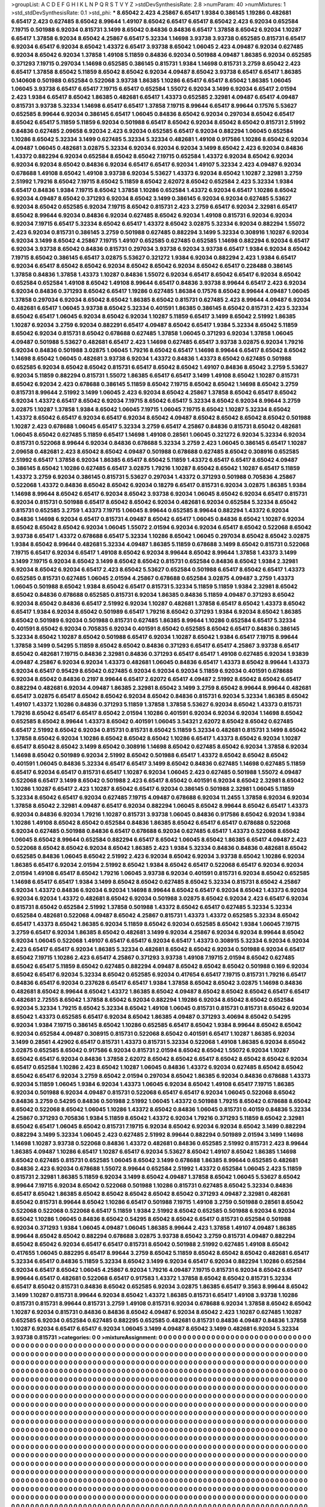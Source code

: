 >groupList:
A C D E F G H I K L
N P Q R S T V Y Z 
>stdDevSynthesisRate:
2.8 
>numParam:
40
>numMixtures:
1
>std_stdDevSynthesisRate:
0.1
>std_phi:
***
8.65042 2.423 4.25867 6.65417 1.9384 0.386145 1.19286 0.482681 6.65417 2.423
0.627485 8.65042 8.99644 1.49107 8.65042 6.65417 6.65417 8.65042 2.423 6.92034
0.652584 7.19715 0.501988 6.92034 0.815731 3.1499 8.65042 0.84836 0.84836 6.65417
1.37858 8.65042 6.92034 1.10287 6.65417 1.37858 6.92034 8.65042 4.25867 6.65417
5.32334 1.14698 3.93738 3.93738 0.652585 0.815731 6.65417 6.92034 6.65417 6.92034
8.65042 1.43372 6.65417 3.93738 8.65042 1.06045 2.423 4.09487 6.92034 0.627485
6.92034 8.65042 6.92034 1.37858 1.49108 5.11859 0.84836 6.92034 0.501988 4.09487
1.86385 6.92034 0.652585 0.371293 7.19715 0.297034 1.14698 0.652585 0.386145 0.815731
1.9384 1.14698 0.815731 3.2759 8.65042 2.423 6.65417 1.37858 8.65042 5.11859
8.65042 8.65042 6.92034 4.09487 8.65042 3.93738 6.65417 6.65417 1.86385 0.140608
0.501988 0.652584 0.522068 3.93738 1.86385 1.10286 6.65417 6.65417 8.65042 1.86385
1.06045 1.06045 3.93738 6.65417 6.65417 7.19715 6.65417 0.652584 1.55072 6.92034
3.1499 6.92034 6.65417 2.01594 2.423 1.9384 6.65417 8.65042 1.86385 0.482681
6.65417 1.43373 0.652585 2.32981 4.09487 6.65417 4.09487 0.815731 3.93738 5.32334
1.14698 6.65417 6.65417 1.37858 7.19715 8.99644 6.65417 8.99644 0.17576 5.53627
0.652585 8.99644 6.92034 0.386145 6.65417 1.06045 0.84836 8.65042 6.92034 0.297034
8.65042 6.65417 8.65042 6.65417 5.11859 5.11859 6.92034 0.501988 6.65417 8.65042
6.92034 8.65042 8.65042 0.815731 2.51992 0.84836 0.627485 2.09658 6.92034 2.423
6.92034 0.652585 6.65417 6.92034 0.882294 1.06045 0.652584 1.10286 8.65042 5.32334
3.1499 0.627485 5.32334 5.32334 0.482681 1.49108 0.917586 1.10286 8.65042 6.92034
4.09487 1.06045 0.482681 3.02875 5.32334 6.92034 6.92034 6.92034 3.1499 8.65042
2.423 6.92034 0.84836 1.43372 0.882294 6.92034 0.652584 8.65042 8.65042 7.19715
0.652584 1.43372 6.92034 8.65042 6.92034 6.92034 6.92034 8.65042 0.84836 6.92034
6.65417 6.65417 6.92034 1.49107 5.32334 2.423 4.09487 6.92034 0.678688 1.49108
8.65042 1.49108 3.93738 6.92034 5.53627 1.43373 6.92034 8.65042 1.10287 2.32981
3.2759 2.51992 1.79216 8.65042 7.19715 8.65042 5.11859 8.65042 2.62072 8.65042
0.652584 2.423 5.32334 1.9384 6.65417 0.84836 1.9384 7.19715 8.65042 1.37858
1.10286 0.652584 1.43372 6.92034 6.65417 1.10286 8.65042 6.92034 4.09487 8.65042
0.371293 6.92034 8.65042 3.1499 0.386145 6.92034 6.92034 0.627485 5.53627 6.92034
8.65042 0.652585 6.92034 7.19715 8.65042 0.815731 2.423 3.2759 6.65417 6.92034
2.32981 6.65417 8.65042 8.99644 6.92034 0.84836 6.92034 0.627485 8.65042 6.92034
1.49108 0.815731 6.92034 6.92034 6.92034 7.19715 6.65417 5.32334 8.65042 6.65417
1.43372 8.65042 3.02875 5.32334 6.92034 0.882294 1.55072 2.423 6.92034 0.815731
0.386145 3.2759 0.501988 0.627485 0.882294 3.1499 5.32334 0.308916 1.10287 6.92034
6.92034 3.1499 8.65042 4.25867 7.19715 1.49107 0.652585 0.627485 0.652585 1.14698
0.882294 6.92034 6.65417 6.92034 3.93738 8.65042 0.84836 0.815731 0.297034 3.93738
6.92034 3.93738 6.65417 1.9384 6.92034 8.65042 7.19715 8.65042 0.386145 6.65417
3.02875 5.53627 0.321272 1.9384 6.92034 0.882294 2.423 1.9384 6.65417 6.92034
6.65417 8.65042 8.65042 6.92034 8.65042 8.65042 6.92034 8.65042 6.65417 0.228488
0.386145 1.37858 0.84836 1.37858 1.43373 1.10287 0.84836 1.55072 6.92034 6.65417
8.65042 6.65417 6.92034 8.65042 0.652584 0.652584 1.49108 8.65042 1.49108 8.99644
6.65417 0.84836 3.93738 8.99644 6.65417 2.423 6.92034 6.92034 0.84836 0.371293
8.65042 6.65417 1.19286 0.627485 1.86384 0.17576 8.65042 8.99644 4.09487 1.06045
1.37858 0.297034 6.92034 8.65042 8.65042 1.86385 8.65042 0.815731 0.627485 2.423
8.99644 4.09487 6.92034 0.482681 6.65417 1.06045 3.93738 8.65042 5.32334 0.401591
1.86385 0.386145 8.65042 0.815731 2.423 5.32334 8.65042 6.65417 1.06045 6.92034
8.65042 6.92034 1.10287 5.11859 6.65417 3.1499 8.65042 2.51992 1.86385 1.10287
6.92034 3.2759 6.92034 0.882291 6.65417 4.09487 8.65042 6.65417 1.9384 5.32334
8.65042 5.11859 8.65042 6.92034 0.815731 8.65042 0.678688 0.627485 1.37858 1.06045
0.371293 6.92034 1.37858 1.06045 4.09487 0.501988 5.53627 0.482681 6.65417 2.423
1.14698 0.627485 6.65417 3.93738 3.02875 6.92034 1.79216 6.92034 0.84836 0.501988
3.02875 1.06045 1.79216 8.65042 6.65417 1.14698 8.99644 6.65417 8.65042 8.65042
1.14698 8.65042 1.06045 0.482681 3.93738 6.92034 1.43372 0.84836 1.43373 8.65042
0.627485 0.501988 0.652585 6.92034 8.65042 8.65042 0.815731 6.65417 8.65042 8.65042
1.49107 0.84836 8.65042 3.2759 5.53627 6.92034 5.11859 0.882294 0.815731 1.55072
1.86385 6.65417 6.65417 3.1499 1.49108 8.65042 1.10287 0.815731 8.65042 6.92034
2.423 0.678688 0.386145 5.11859 8.65042 7.19715 8.65042 8.65042 1.14698 8.65042
3.2759 0.815731 8.99644 2.51992 3.1499 1.06045 2.423 6.92034 8.65042 4.25867
1.37858 8.65042 6.65417 8.65042 6.92034 1.43372 6.65417 8.65042 6.92034 7.19715
8.65042 6.65417 5.32334 8.65042 6.92034 8.99644 3.2759 3.02875 1.10287 1.37858
1.9384 8.65042 1.06045 7.19715 1.06045 7.19715 8.65042 1.10287 5.32334 8.65042
1.43372 8.65042 6.65417 6.92034 6.65417 6.92034 8.65042 4.09487 8.65042 8.65042
8.65042 8.65042 0.501988 1.10287 2.423 0.678688 1.06045 6.65417 5.32334 3.2759
6.65417 4.25867 0.84836 0.815731 8.65042 0.482681 1.06045 8.65042 0.627485 5.11859
6.65417 1.14698 1.49108 0.28561 1.06045 0.321272 6.92034 5.32334 6.92034 0.815731
0.522068 8.99644 6.92034 0.84836 0.678688 5.32334 3.2759 2.423 1.06045 0.386145
6.65417 1.10287 2.09658 0.482681 2.423 8.65042 8.65042 4.09487 0.501988 0.678688
0.627485 8.65042 0.308916 0.652585 2.51992 6.65417 1.37858 6.92034 1.86385 6.65417
8.65042 5.11859 1.43372 6.65417 6.65417 8.65042 4.09487 0.386145 8.65042 1.10286
0.627485 6.65417 3.02875 1.79216 1.10287 8.65042 8.65042 1.10287 6.65417 5.11859
1.43372 3.2759 6.92034 0.386145 0.815731 5.53627 0.297034 1.43372 0.371293 0.501988
0.705836 4.25867 0.522068 1.43372 0.84836 8.65042 8.65042 6.92034 0.18279 6.65417
0.815731 6.92034 3.02875 1.86385 1.9384 1.14698 8.99644 8.65042 6.65417 6.92034
8.65042 3.93738 6.92034 1.06045 8.65042 6.92034 6.65417 0.815731 6.92034 0.815731
0.501988 6.65417 8.65042 8.65042 6.92034 0.482681 6.92034 0.652584 5.32334 8.65042
0.815731 0.652585 3.2759 1.43373 7.19715 1.06045 8.99644 0.652585 8.99644 0.882294
1.43372 6.92034 0.84836 1.14698 6.92034 6.65417 0.815731 4.09487 8.65042 6.65417
1.06045 0.84836 8.65042 1.10287 6.92034 8.65042 8.65042 8.65042 6.92034 1.06045
1.55072 2.01594 6.92034 6.92034 6.65417 8.65042 0.522068 8.65042 3.93738 6.65417
1.43372 0.678688 6.65417 5.32334 1.10286 8.65042 1.06045 0.297034 8.65042 8.65042
3.02875 1.9384 8.65042 8.99644 0.482681 5.32334 4.09487 1.86385 5.11859 0.678688
3.1499 8.65042 0.815731 0.522068 7.19715 6.65417 6.92034 6.65417 1.49108 8.65042
6.92034 8.99644 8.65042 8.99644 1.37858 1.43373 3.1499 3.1499 7.19715 6.92034
8.65042 3.1499 8.65042 8.65042 0.815731 0.652584 0.84836 8.65042 1.9384 2.32981
6.92034 8.65042 6.92034 6.65417 2.423 8.65042 5.53627 0.652584 0.501988 6.65417
8.65042 6.65417 1.43373 0.652585 0.815731 0.627485 1.06045 2.01594 4.25867 0.678688
0.652584 3.02875 4.09487 3.2759 1.43373 1.06045 0.501988 8.65042 1.9384 8.65042
6.65417 0.815731 5.32334 5.11859 5.11859 1.9384 2.32981 8.65042 8.65042 0.84836
0.678688 0.652585 0.815731 6.92034 1.86385 0.84836 5.11859 4.09487 0.371293 8.65042
6.92034 8.65042 0.84836 6.65417 2.51992 6.92034 1.10287 0.482681 1.37858 6.65417
8.65042 1.43373 8.65042 6.65417 1.9384 6.92034 8.65042 0.501989 6.65417 1.79216
8.65042 0.371293 1.9384 6.92034 8.65042 1.86385 8.65042 0.501989 6.92034 0.501988
0.815731 0.627485 1.86385 8.99644 1.10286 0.652584 6.65417 5.32334 0.401591 8.65042
6.92034 0.705835 6.92034 0.401591 8.65042 0.652585 8.65042 6.65417 0.84836 0.386145
5.32334 8.65042 1.10287 8.65042 0.501988 6.65417 6.92034 1.10287 8.65042 1.9384
6.65417 7.19715 8.99644 1.37858 3.1499 0.54295 5.11859 8.65042 8.65042 0.84836
0.371293 6.65417 6.65417 4.25867 3.93738 6.65417 8.65042 0.482681 7.19715 0.84836
2.32981 0.84836 0.371293 6.65417 6.65417 1.49108 0.627485 6.92034 1.93839 4.09487
4.25867 6.92034 6.92034 1.43373 0.482681 1.06045 0.84836 6.65417 1.43373 8.65042
8.99644 1.43373 6.92034 6.65417 0.95429 8.65042 0.627485 6.92034 6.92034 6.92034
5.11859 6.92034 0.401591 0.678688 6.92034 8.65042 0.84836 0.2197 8.99644 6.65417
2.62072 6.65417 4.09487 2.51992 8.65042 8.65042 6.65417 0.882294 0.482681 6.92034
4.09487 1.86385 2.32981 8.65042 3.1499 3.2759 8.65042 8.99644 8.99644 0.482681
6.65417 3.02875 6.65417 8.65042 8.65042 6.92034 8.65042 0.84836 0.815731 6.92034
5.32334 1.86385 8.65042 1.49107 1.43372 1.10286 0.84836 0.371293 5.11859 1.37858
1.37858 5.53627 6.92034 8.65042 1.43373 0.815731 1.79216 8.65042 6.65417 6.65417
8.65042 2.01594 1.10286 0.401591 6.92034 6.92034 6.92034 1.14698 8.65042 0.652585
8.65042 8.99644 1.43373 8.65042 0.401591 1.06045 3.54321 2.62072 8.65042 8.65042
0.627485 6.65417 2.51992 8.65042 6.92034 0.815731 0.815731 8.65042 5.11859 5.32334
0.482681 0.815731 3.1499 8.65042 1.37858 8.65042 6.92034 1.10286 8.65042 8.65042
8.65042 1.10286 6.65417 1.43373 8.65042 6.92034 1.10287 6.65417 8.65042 8.65042
3.1499 8.65042 0.308916 1.14698 8.65042 0.627485 8.65042 6.92034 1.37858 6.92034
1.14698 8.65042 0.501989 6.92034 2.51992 8.65042 0.501988 6.65417 1.43372 8.65042
8.65042 8.65042 0.401591 1.06045 0.84836 5.32334 6.65417 6.65417 3.1499 8.65042
0.84836 0.627485 1.14698 0.627485 5.11859 6.65417 6.92034 6.65417 0.815731 6.65417
1.10287 6.92034 1.06045 2.423 0.627485 0.501988 1.55072 4.09487 0.522068 6.65417
3.1499 8.65042 0.501988 2.423 6.65417 8.65042 0.401591 6.92034 8.65042 2.32981
8.65042 1.10286 1.10287 6.65417 2.423 1.10287 8.65042 6.65417 6.92034 0.386145
0.501988 2.32981 1.06045 5.11859 5.32334 8.65042 6.65417 6.92034 0.627485 7.19715
4.09487 0.678688 6.92034 11.2455 1.37858 6.92034 6.92034 1.37858 8.65042 2.32981
4.09487 6.65417 6.92034 0.882294 1.06045 8.65042 8.99644 8.65042 6.65417 1.43373
6.92034 0.84836 6.92034 1.79216 1.10287 0.815731 3.93738 1.06045 0.84836 0.917586
8.65042 6.92034 1.9384 1.10286 1.49108 8.65042 8.65042 0.652584 0.84836 1.86385
8.65042 6.65417 6.65417 0.678688 0.522068 6.92034 0.627485 0.501988 0.84836 6.65417
0.678688 6.92034 0.627485 6.65417 1.43373 0.522068 8.65042 1.06045 8.65042 8.99644
0.652584 0.882294 6.65417 8.65042 1.06045 8.65042 1.86385 6.65417 4.09487 2.423
0.522068 8.65042 8.65042 6.92034 8.65042 1.86385 2.423 1.9384 5.32334 0.84836
0.84836 0.482681 8.65042 0.652585 0.84836 1.06045 8.65042 2.51992 2.423 6.92034
8.65042 6.92034 3.93738 8.65042 1.10286 6.92034 1.86385 6.65417 6.92034 2.01594
2.51992 8.65042 1.9384 8.65042 6.65417 0.522068 6.65417 6.92034 6.92034 2.01594
1.49108 6.65417 8.65042 1.79216 1.06045 3.93738 6.92034 0.401591 0.815731 6.92034
8.65042 0.652585 1.14698 6.65417 6.65417 1.9384 3.1499 8.65042 8.65042 0.627485
8.65042 5.32334 0.815731 8.65042 4.25867 6.92034 1.43372 0.84836 6.92034 6.92034
1.14698 8.99644 8.65042 6.65417 6.92034 8.65042 1.43373 6.92034 6.92034 6.92034
1.43372 0.482681 8.65042 6.92034 0.501988 3.02875 8.65042 6.92034 2.423 6.65417
6.92034 0.815731 8.65042 0.652584 2.51992 1.37858 0.501988 1.43372 8.65042 6.65417
0.627485 5.32334 5.32334 0.652584 0.482681 0.522068 4.09487 8.65042 4.25867 0.815731
1.43373 1.43372 0.652585 5.32334 8.65042 6.65417 1.43373 8.65042 1.86385 6.92034
5.11859 8.65042 6.92034 0.652585 8.65042 1.9384 1.06045 7.19715 3.2759 6.65417
6.92034 1.86385 8.65042 0.482681 3.1499 6.92034 4.25867 6.92034 6.92034 8.99644
8.65042 6.92034 1.06045 0.522068 1.49107 6.65417 6.65417 6.92034 6.65417 1.43373
0.308915 5.32334 6.92034 6.92034 2.423 6.65417 6.65417 6.92034 1.86385 5.32334
0.482681 8.65042 8.65042 6.92034 0.501988 6.92034 6.65417 8.65042 7.19715 1.10286
2.423 6.65417 4.25867 0.371293 3.93738 1.49108 7.19715 2.01594 8.65042 0.627485
8.65042 6.65417 5.11859 8.65042 0.627485 0.882294 4.09487 8.65042 8.65042 8.65042
0.501988 0.169 6.92034 8.65042 6.65417 6.92034 5.32334 8.65042 0.652585 6.92034
0.417654 6.65417 7.19715 0.815731 1.79216 6.65417 0.84836 6.65417 6.92034 0.237628
6.65417 6.65417 1.9384 1.37858 8.65042 8.65042 3.02875 1.14698 0.84836 0.482681
8.65042 8.99644 8.65042 1.43372 1.86385 8.65042 4.09487 8.65042 8.65042 8.65042
6.65417 6.65417 0.482681 2.72555 8.65042 1.37858 8.65042 6.92034 0.882294 1.19286
6.92034 8.65042 8.65042 0.652584 6.92034 5.32334 1.79215 8.65042 5.32334 8.65042
1.49108 1.06045 0.815731 0.815731 0.815731 8.65042 6.92034 8.65042 1.43373 0.652585
6.65417 6.92034 8.65042 1.86385 4.09487 0.371293 3.40694 8.65042 0.54295 6.92034
1.9384 7.19715 0.386145 8.65042 1.10286 0.652585 6.65417 8.65042 1.9384 8.99644
8.65042 8.65042 6.92034 0.652584 4.09487 0.308915 0.815731 0.522068 8.65042 0.401591
6.65417 1.10287 1.86385 6.92034 3.1499 0.28561 4.42902 6.65417 0.815731 1.43373
0.815731 5.32334 0.522068 1.49108 1.86385 6.92034 8.65042 3.02875 0.652585 8.65042
0.917586 6.92034 0.815731 2.01594 8.65042 8.65042 1.55072 6.92034 1.10287 8.65042
6.65417 6.92034 0.84836 1.37858 2.62072 8.65042 8.65042 6.65417 8.65042 8.65042
8.65042 6.92034 6.65417 0.652584 1.10286 2.423 8.65042 1.10287 1.06045 0.84836
1.43372 6.92034 0.627485 8.65042 8.65042 8.65042 6.65417 6.92034 3.2759 8.65042
2.01594 0.297034 8.65042 1.86385 6.92034 0.84836 0.678688 1.43373 6.92034 5.11859
1.06045 1.9384 6.92034 1.43373 1.06045 6.92034 8.65042 1.49108 6.65417 7.19715
1.86385 6.92034 0.501988 6.92034 4.09487 0.815731 0.522068 6.65417 6.65417 6.92034
1.06045 0.522068 8.65042 0.84836 3.2759 0.54295 0.84836 0.501988 2.51992 1.06045
1.43372 0.501988 1.79215 8.65042 0.678688 8.65042 8.65042 0.522068 8.65042 1.06045
1.10286 1.43372 8.65042 0.84836 1.06045 0.815731 0.40159 0.84836 5.32334 4.25867
0.371293 0.705836 1.9384 5.11859 8.65042 1.43372 6.92034 1.79216 0.371293 5.11859
8.65042 2.32981 8.65042 6.65417 1.06045 8.65042 0.815731 7.19715 6.92034 8.65042
6.92034 6.92034 8.65042 3.1499 0.882294 0.882294 3.1499 5.32334 1.06045 2.423
0.627485 2.51992 8.99644 0.882294 0.501989 2.01594 3.1499 1.14698 1.14698 1.10287
3.93738 0.522068 0.84836 1.43372 0.482681 0.84836 0.652585 2.51992 0.815731 2.423
8.99644 1.86385 4.09487 1.10286 6.65417 1.10287 6.65417 6.92034 5.53627 8.65042
1.49107 8.65042 1.86385 1.14698 8.65042 0.627485 0.815731 0.652585 1.06045 8.65042
3.1499 0.678688 1.86385 8.99644 0.652585 0.482681 0.84836 2.423 6.92034 0.678688
1.55072 8.99644 0.652584 2.51992 1.43372 0.652584 1.06045 2.423 5.11859 0.815731
2.32981 1.86385 5.11859 6.92034 3.1499 8.65042 4.09487 1.37858 8.65042 1.06045
5.53627 8.65042 8.99644 7.19715 6.92034 8.65042 0.522068 0.501988 1.10286 0.815731
0.627485 8.65042 5.32334 0.84836 6.65417 8.65042 1.86385 8.65042 8.65042 8.65042
8.65042 8.65042 0.371293 4.09487 2.32981 0.482681 8.65042 0.815731 8.99644 8.65042
1.10286 6.65417 0.501988 7.19715 1.49108 3.2759 0.501988 0.28561 8.65042 0.522068
0.522068 0.522068 6.65417 5.11859 1.9384 2.51992 8.65042 0.652585 0.501988 6.92034
6.92034 8.65042 1.10286 1.06045 0.84836 8.65042 0.54295 8.65042 8.65042 6.65417
0.815731 0.652584 0.501988 6.92034 0.371293 1.9384 1.06045 4.09487 1.06045 1.86385
8.99644 2.423 1.37858 1.49107 4.09487 1.86385 8.99644 8.65042 8.65042 0.882294
0.678688 3.02875 3.93738 8.65042 3.2759 0.815731 4.09487 0.882294 8.65042 8.65042
6.92034 6.65417 6.65417 0.815731 8.65042 0.501988 2.51992 0.627485 1.49108 8.65042
0.417655 1.06045 0.882295 6.65417 8.99644 3.2759 8.65042 5.11859 8.65042 8.65042
8.65042 0.482681 6.65417 5.32334 6.65417 0.84836 5.11859 5.32334 8.65042 3.1499
6.92034 6.65417 6.92034 0.882294 1.10286 0.652584 6.92034 6.65417 8.65042 1.06045
4.25867 6.92034 1.79216 4.09487 7.19715 0.815731 6.92034 8.65042 6.65417 8.99644
6.65417 0.482681 0.522068 6.65417 0.917583 1.43372 1.37858 8.65042 8.65042 0.815731
5.32334 6.65417 8.65042 0.815731 0.84836 8.65042 0.652585 6.92034 3.02875 1.86385
6.65417 9.3563 8.99644 8.65042 3.1499 1.10287 0.815731 8.99644 6.92034 8.65042
1.43372 1.86385 0.815731 6.65417 1.49108 3.93738 1.10286 0.815731 0.815731 8.99644
0.815731 3.2759 1.49108 0.815731 6.92034 0.678688 6.92034 1.37858 8.65042 8.65042
1.10287 6.92034 0.815731 0.84836 0.84836 8.65042 4.09487 6.92034 8.65042 2.423
1.10287 0.627485 1.10287 0.652585 6.92034 0.652584 0.627485 0.882295 0.652585 0.482681
0.815731 0.84836 4.09487 0.84836 1.37858 1.10287 6.92034 6.65417 6.65417 6.92034
1.06045 3.1499 4.09487 8.65042 3.1499 0.482681 6.92034 5.32334 3.93738 0.815731
>categories:
0 0
>mixtureAssignment:
0 0 0 0 0 0 0 0 0 0 0 0 0 0 0 0 0 0 0 0 0 0 0 0 0 0 0 0 0 0 0 0 0 0 0 0 0 0 0 0 0 0 0 0 0 0 0 0 0 0
0 0 0 0 0 0 0 0 0 0 0 0 0 0 0 0 0 0 0 0 0 0 0 0 0 0 0 0 0 0 0 0 0 0 0 0 0 0 0 0 0 0 0 0 0 0 0 0 0 0
0 0 0 0 0 0 0 0 0 0 0 0 0 0 0 0 0 0 0 0 0 0 0 0 0 0 0 0 0 0 0 0 0 0 0 0 0 0 0 0 0 0 0 0 0 0 0 0 0 0
0 0 0 0 0 0 0 0 0 0 0 0 0 0 0 0 0 0 0 0 0 0 0 0 0 0 0 0 0 0 0 0 0 0 0 0 0 0 0 0 0 0 0 0 0 0 0 0 0 0
0 0 0 0 0 0 0 0 0 0 0 0 0 0 0 0 0 0 0 0 0 0 0 0 0 0 0 0 0 0 0 0 0 0 0 0 0 0 0 0 0 0 0 0 0 0 0 0 0 0
0 0 0 0 0 0 0 0 0 0 0 0 0 0 0 0 0 0 0 0 0 0 0 0 0 0 0 0 0 0 0 0 0 0 0 0 0 0 0 0 0 0 0 0 0 0 0 0 0 0
0 0 0 0 0 0 0 0 0 0 0 0 0 0 0 0 0 0 0 0 0 0 0 0 0 0 0 0 0 0 0 0 0 0 0 0 0 0 0 0 0 0 0 0 0 0 0 0 0 0
0 0 0 0 0 0 0 0 0 0 0 0 0 0 0 0 0 0 0 0 0 0 0 0 0 0 0 0 0 0 0 0 0 0 0 0 0 0 0 0 0 0 0 0 0 0 0 0 0 0
0 0 0 0 0 0 0 0 0 0 0 0 0 0 0 0 0 0 0 0 0 0 0 0 0 0 0 0 0 0 0 0 0 0 0 0 0 0 0 0 0 0 0 0 0 0 0 0 0 0
0 0 0 0 0 0 0 0 0 0 0 0 0 0 0 0 0 0 0 0 0 0 0 0 0 0 0 0 0 0 0 0 0 0 0 0 0 0 0 0 0 0 0 0 0 0 0 0 0 0
0 0 0 0 0 0 0 0 0 0 0 0 0 0 0 0 0 0 0 0 0 0 0 0 0 0 0 0 0 0 0 0 0 0 0 0 0 0 0 0 0 0 0 0 0 0 0 0 0 0
0 0 0 0 0 0 0 0 0 0 0 0 0 0 0 0 0 0 0 0 0 0 0 0 0 0 0 0 0 0 0 0 0 0 0 0 0 0 0 0 0 0 0 0 0 0 0 0 0 0
0 0 0 0 0 0 0 0 0 0 0 0 0 0 0 0 0 0 0 0 0 0 0 0 0 0 0 0 0 0 0 0 0 0 0 0 0 0 0 0 0 0 0 0 0 0 0 0 0 0
0 0 0 0 0 0 0 0 0 0 0 0 0 0 0 0 0 0 0 0 0 0 0 0 0 0 0 0 0 0 0 0 0 0 0 0 0 0 0 0 0 0 0 0 0 0 0 0 0 0
0 0 0 0 0 0 0 0 0 0 0 0 0 0 0 0 0 0 0 0 0 0 0 0 0 0 0 0 0 0 0 0 0 0 0 0 0 0 0 0 0 0 0 0 0 0 0 0 0 0
0 0 0 0 0 0 0 0 0 0 0 0 0 0 0 0 0 0 0 0 0 0 0 0 0 0 0 0 0 0 0 0 0 0 0 0 0 0 0 0 0 0 0 0 0 0 0 0 0 0
0 0 0 0 0 0 0 0 0 0 0 0 0 0 0 0 0 0 0 0 0 0 0 0 0 0 0 0 0 0 0 0 0 0 0 0 0 0 0 0 0 0 0 0 0 0 0 0 0 0
0 0 0 0 0 0 0 0 0 0 0 0 0 0 0 0 0 0 0 0 0 0 0 0 0 0 0 0 0 0 0 0 0 0 0 0 0 0 0 0 0 0 0 0 0 0 0 0 0 0
0 0 0 0 0 0 0 0 0 0 0 0 0 0 0 0 0 0 0 0 0 0 0 0 0 0 0 0 0 0 0 0 0 0 0 0 0 0 0 0 0 0 0 0 0 0 0 0 0 0
0 0 0 0 0 0 0 0 0 0 0 0 0 0 0 0 0 0 0 0 0 0 0 0 0 0 0 0 0 0 0 0 0 0 0 0 0 0 0 0 0 0 0 0 0 0 0 0 0 0
0 0 0 0 0 0 0 0 0 0 0 0 0 0 0 0 0 0 0 0 0 0 0 0 0 0 0 0 0 0 0 0 0 0 0 0 0 0 0 0 0 0 0 0 0 0 0 0 0 0
0 0 0 0 0 0 0 0 0 0 0 0 0 0 0 0 0 0 0 0 0 0 0 0 0 0 0 0 0 0 0 0 0 0 0 0 0 0 0 0 0 0 0 0 0 0 0 0 0 0
0 0 0 0 0 0 0 0 0 0 0 0 0 0 0 0 0 0 0 0 0 0 0 0 0 0 0 0 0 0 0 0 0 0 0 0 0 0 0 0 0 0 0 0 0 0 0 0 0 0
0 0 0 0 0 0 0 0 0 0 0 0 0 0 0 0 0 0 0 0 0 0 0 0 0 0 0 0 0 0 0 0 0 0 0 0 0 0 0 0 0 0 0 0 0 0 0 0 0 0
0 0 0 0 0 0 0 0 0 0 0 0 0 0 0 0 0 0 0 0 0 0 0 0 0 0 0 0 0 0 0 0 0 0 0 0 0 0 0 0 0 0 0 0 0 0 0 0 0 0
0 0 0 0 0 0 0 0 0 0 0 0 0 0 0 0 0 0 0 0 0 0 0 0 0 0 0 0 0 0 0 0 0 0 0 0 0 0 0 0 0 0 0 0 0 0 0 0 0 0
0 0 0 0 0 0 0 0 0 0 0 0 0 0 0 0 0 0 0 0 0 0 0 0 0 0 0 0 0 0 0 0 0 0 0 0 0 0 0 0 0 0 0 0 0 0 0 0 0 0
0 0 0 0 0 0 0 0 0 0 0 0 0 0 0 0 0 0 0 0 0 0 0 0 0 0 0 0 0 0 0 0 0 0 0 0 0 0 0 0 0 0 0 0 0 0 0 0 0 0
0 0 0 0 0 0 0 0 0 0 0 0 0 0 0 0 0 0 0 0 0 0 0 0 0 0 0 0 0 0 0 0 0 0 0 0 0 0 0 0 0 0 0 0 0 0 0 0 0 0
0 0 0 0 0 0 0 0 0 0 0 0 0 0 0 0 0 0 0 0 0 0 0 0 0 0 0 0 0 0 0 0 0 0 0 0 0 0 0 0 0 0 0 0 0 0 0 0 0 0
0 0 0 0 0 0 0 0 0 0 0 0 0 0 0 0 0 0 0 0 0 0 0 0 0 0 0 0 0 0 0 0 0 0 0 0 0 0 0 0 0 0 0 0 0 0 0 0 0 0
0 0 0 0 0 0 0 0 0 0 0 0 0 0 0 0 0 0 0 0 0 0 0 0 0 0 0 0 0 0 0 0 0 0 0 0 0 0 0 0 0 0 0 0 0 0 0 0 0 0
0 0 0 0 0 0 0 0 0 0 0 0 0 0 0 0 0 0 0 0 0 0 0 0 0 0 0 0 0 0 0 0 0 0 0 0 0 0 0 0 0 0 0 0 0 0 0 0 0 0
0 0 0 0 0 0 0 0 0 0 0 0 0 0 0 0 0 0 0 0 0 0 0 0 0 0 0 0 0 0 0 0 0 0 0 0 0 0 0 0 0 0 0 0 0 0 0 0 0 0
0 0 0 0 0 0 0 0 0 0 0 0 0 0 0 0 0 0 0 0 0 0 0 0 0 0 0 0 0 0 0 0 0 0 0 0 0 0 0 0 0 0 0 0 0 0 0 0 0 0
0 0 0 0 0 0 0 0 0 0 0 0 0 0 0 0 0 0 0 0 0 0 0 0 0 0 0 0 0 0 0 0 0 0 0 0 0 0 0 0 0 0 0 0 0 0 0 0 0 0
0 0 0 0 0 0 0 0 0 0 0 0 0 0 0 0 0 0 0 0 0 0 0 0 0 0 0 0 0 0 0 0 0 0 0 0 0 0 0 0 0 0 0 0 0 0 0 0 0 0
0 0 0 0 0 0 0 0 0 0 0 0 0 0 0 0 0 0 0 0 0 0 0 0 0 0 0 0 0 0 0 0 0 0 0 0 0 0 0 0 0 0 0 0 0 0 0 0 0 0
0 0 0 0 0 0 0 0 0 0 0 0 0 0 0 0 0 0 0 0 0 0 0 0 0 0 0 0 0 0 0 0 0 0 0 0 0 0 0 0 0 0 0 0 0 0 0 0 0 0
0 0 0 0 0 0 0 0 0 0 0 0 0 0 0 0 0 0 0 0 0 0 0 0 0 0 0 0 0 0 0 0 0 0 0 0 0 0 0 0 0 0 0 0 0 0 0 0 0 0
>numMutationCategories:
1
>numSelectionCategories:
1
>categoryProbabilities:
1 
>selectionIsInMixture:
***
0 
>mutationIsInMixture:
***
0 
>obsPhiSets:
0
>currentSynthesisRateLevel:
***
0.00191995 0.11077 0.00391414 0.0186085 0.0747426 0.314551 0.0531283 0.944043 0.0249584 0.118592
0.295115 0.00751204 0.00171313 0.355607 0.00162089 0.044306 0.00631255 0.0299138 0.0667521 0.00128409
0.336652 0.000510238 0.33344 0.000448233 0.192598 0.0128146 0.0629829 0.212906 0.333842 0.000166224
0.114877 0.0850278 0.00922377 0.161622 0.000862553 0.131327 0.00730529 0.00288061 0.034332 0.0002335
0.0191573 0.162732 0.0504495 0.0483423 0.912077 0.202338 0.00409305 0.000160259 0.126018 0.0189477
0.00979158 0.166299 0.00166806 0.28681 0.0048669 0.151673 0.0577017 0.0620915 0.0477013 0.510848
0.00331614 0.00818857 0.000626996 0.158867 0.19748 0.0740144 0.250304 0.00376685 0.39581 0.0957276
0.37768 0.00884662 0.266839 0.888198 0.000274744 0.743785 0.22253 0.391275 0.529465 0.259094
0.131606 0.376 0.487014 0.122044 0.0108174 0.0730844 0.0243846 0.11709 0.0115035 0.0267014
0.00361224 0.145853 0.00171934 0.0673991 0.00098227 0.0739963 0.00134697 0.0411051 0.0680813 0.796283
0.301138 0.575536 0.814137 0.172834 0.0975335 0.318835 0.00769974 0.00154666 0.0160961 0.128608
0.212832 0.134377 0.166433 0.000456691 0.0153286 0.00116283 0.0254175 1.25152 0.349354 0.00208449
0.024214 0.0032366 0.0421776 0.131592 0.230805 0.262544 0.00837238 0.120061 0.0755838 0.172934
0.0257274 0.142365 0.333036 0.0198719 0.0288628 0.017215 0.000313744 0.20898 0.000133839 0.119339
0.188822 0.00150209 0.000103899 0.173658 0.0601124 0.00117652 0.0855826 0.0596622 0.448708 0.0241687
0.204256 0.00192796 0.0517551 0.274712 0.0013799 0.308328 0.328264 0.00300719 0.000124494 0.558325
0.0370338 0.0437033 0.00479635 0.0113618 0.0833751 0.0450024 0.00158228 0.289662 0.00107243 0.000494877
2.02242e-06 0.0325882 0.000739673 0.197688 0.0791403 0.259067 0.459069 0.0656806 0.0382268 0.0588477
0.142148 0.493711 0.00345234 0.000356245 0.229263 0.169154 0.440174 0.0890145 0.0255702 0.000441729
0.0172685 0.509178 0.246093 0.18723 0.175616 0.0736914 0.166204 0.266705 0.00954418 0.000265986
2.26666e-05 0.313511 0.436942 0.180358 0.0967141 0.107696 0.0292987 0.0156334 0.112004 0.00385543
0.0933162 0.020316 0.209085 0.064503 0.280392 0.0243036 0.424625 0.0035026 0.097812 0.0394019
0.242913 0.279772 0.00105992 0.0946574 0.00989689 0.00299374 0.000433538 0.0574721 0.207284 0.052241
0.0014086 0.00153682 0.000268609 0.493143 0.0275136 0.0125696 0.11672 0.0266181 0.431945 0.0979484
0.0671163 0.0952967 0.0739647 0.0259475 0.0287102 0.134443 0.000897933 0.00191873 0.249672 0.0291565
0.123596 0.0862062 0.258704 0.04793 0.000462583 3.93148e-05 0.00739444 0.000695959 0.135595 0.00444005
0.364658 0.048293 0.0796946 0.0821377 0.000817467 0.221787 0.0670201 0.0507426 0.0786062 0.122566
0.0828294 0.151921 0.138857 0.00108112 0.0106226 0.152196 0.000541581 0.00261357 0.349095 0.0162341
0.391664 0.00121669 0.0141168 0.0615187 0.520957 0.0185405 0.025022 0.236086 0.0623408 0.012829
0.000420385 0.315263 0.0146627 0.00159035 0.0684294 0.325071 0.201959 0.139745 0.0537154 0.00667709
0.0320619 0.00056714 0.0494005 0.000246258 0.00072894 0.265075 0.000612169 0.213583 0.0263929 0.00478825
0.225593 0.27277 0.00593744 0.00691312 0.000477209 0.00046471 0.000804414 0.174037 0.00257729 0.00179416
0.0721818 0.0261177 0.804008 0.111643 0.00500841 0.494175 0.0730864 0.186647 0.0181523 0.124066
0.985615 0.0863116 0.425599 0.488729 0.708195 0.115866 0.0217826 0.73677 0.466614 0.00284737
0.0151911 0.263842 0.0178043 0.114855 0.13485 0.430817 0.269213 0.302321 0.275028 0.1718
0.172581 0.0300885 0.00969235 0.00378424 0.00111784 0.00781908 0.261748 0.201912 0.426117 0.0425997
0.00248024 0.289996 0.00287533 0.0594753 0.000229794 0.000753626 2.82025e-05 0.265809 0.994976 0.000132566
0.131387 0.2013 0.455868 0.0509327 0.0223918 0.138462 0.00125573 0.0717508 0.000169899 0.00595164
0.0393403 0.000893199 0.000569581 0.000265994 0.0426793 0.0245796 0.0129333 0.0043436 0.000767263 1.17228
0.681176 0.207296 0.211383 0.0523476 0.213013 0.113476 0.34955 0.0481215 0.007447 0.00522529
0.0187547 0.0571572 0.00207223 0.0084776 0.412086 0.341147 0.105809 0.00350147 0.0714128 0.0102191
0.00039835 0.14164 0.070243 0.00265323 0.00401809 0.0436091 0.00338129 0.0223257 0.40042 0.849555
0.0243516 0.00181508 0.136248 0.27807 0.199713 0.589375 0.0207921 0.0339309 0.0656434 0.297387
0.33609 0.292898 0.121695 0.000336944 4.5345e-05 0.268524 0.0812109 0.303247 0.247469 0.181276
0.00192894 0.00778353 0.0107665 0.381407 0.0687887 0.214718 0.01308 0.00351001 0.0349584 0.668135
0.173318 1.02076 0.00314507 0.329051 0.117168 0.0186092 0.00400933 0.000139488 0.230873 0.00389404
0.000298283 0.0111827 0.124927 0.156302 0.219476 0.0799624 0.0175611 0.101396 0.0426794 0.267988
0.0206204 0.0531255 0.00685608 0.327631 0.00294503 0.00371185 0.0079973 0.000544087 0.197504 0.0343453
0.0804475 0.00458871 0.0505827 0.00432252 0.215504 0.0303832 0.487173 0.106662 0.14155 0.269782
1.0812 0.0577482 0.198502 0.338426 0.0650934 0.520733 0.0106609 0.357812 0.0404728 0.192261
0.326857 0.294021 0.0114227 0.172889 0.217513 0.00253592 0.0621197 0.000119826 0.119076 0.762032
0.168895 0.0858542 0.426088 0.00478974 0.0034371 0.136155 0.00704194 3.55072e-05 0.00240522 0.468053
0.100115 0.00101245 0.194992 0.846716 0.0884248 0.0373098 0.398488 0.506713 0.125063 0.000291973
0.428043 0.208617 0.737341 0.000864484 0.00340439 0.0595131 0.32308 0.0161314 0.000992952 0.00338518
0.410607 0.365757 0.0325923 0.0204417 5.00231e-05 0.00587988 0.00600538 0.190403 0.287292 0.21761
0.100594 0.000849772 0.0335626 0.0424597 0.233782 0.000225138 0.28574 0.293733 0.0268903 0.000905463
0.133884 0.111025 0.877228 0.231212 0.00960335 0.00478351 0.000241344 0.00112075 0.210655 0.0276826
0.00311368 0.243444 0.000157848 0.147048 0.0965846 0.231666 0.230449 0.00201794 0.00465543 0.173093
0.087124 0.00141951 0.0527034 0.000892146 0.00316995 0.0339406 0.0237542 0.0922454 0.0113657 0.0075964
0.0169232 0.00100004 0.00203597 0.0329555 0.0887726 0.0255068 0.103005 0.016806 0.192685 0.328558
0.371532 0.00166997 0.506325 5.13655e-05 0.560711 0.123816 0.0115066 0.093816 0.074627 0.00190702
0.257041 0.00170995 0.0908028 0.00242488 0.00265993 7.3197e-05 0.000253576 0.0955993 0.016523 0.0143001
0.0174959 0.0303761 0.852269 0.17079 0.074127 0.0734037 0.150037 0.000394271 0.101005 0.147122
0.000653721 0.00399437 0.214926 0.220471 0.102273 0.269198 0.272879 0.00362421 0.127713 0.0152465
0.000200935 0.209259 0.308384 0.260332 0.0994596 0.734127 0.00251638 0.0088359 0.0923554 0.272477
0.566695 0.00319575 0.00986739 0.196241 0.222998 0.001126 0.171066 0.116531 0.352475 0.214311
0.0236663 0.185752 0.0315299 0.445134 0.166106 0.0170545 0.000457009 0.0588735 0.394538 0.29752
0.278582 0.000206299 0.353813 0.149875 0.152273 0.00932482 0.0663778 0.0403321 0.0734268 0.035731
0.0144483 0.0321093 0.564048 0.000595699 0.132592 0.00385088 0.0658039 0.82423 0.000370654 0.230341
0.847001 0.000211752 0.162116 0.212815 0.205507 0.00656328 0.00418332 0.398253 0.00821087 0.0231835
0.137392 0.135215 0.0428995 0.655891 0.206535 0.00827808 0.560503 0.207156 0.476394 0.902212
0.268592 0.243083 0.705503 0.130903 0.472934 0.0112372 0.000467126 0.00200351 0.651037 0.0190314
0.495195 0.000327783 0.0351609 0.0653528 0.162981 0.124948 0.0568241 0.000737957 0.034401 0.0570647
0.0185585 0.0734284 0.0144677 0.215289 0.000505962 0.00407329 0.0791816 0.284303 0.00638622 0.590345
0.71121 0.00482366 0.0404151 0.0325062 0.00438074 0.242127 0.135584 0.350009 0.128813 0.000860778
0.596091 0.768579 0.205394 0.360421 0.0384912 0.126936 0.00079005 0.264623 0.000464174 0.6974
0.130752 0.00147319 0.214604 0.172057 0.0177936 4.64443e-05 0.327976 0.000605158 0.019961 0.00101386
0.240586 0.146241 0.0140909 0.164582 0.0303823 0.0267912 0.00249095 0.0164373 0.00699093 0.205897
0.110423 0.197651 0.0191069 0.0177014 0.00235441 0.0211872 0.449773 0.0496984 0.0165929 0.000955654
0.0881755 0.25924 0.0110567 0.106833 0.128687 0.0290803 0.12822 0.978855 0.0123031 0.0271628
0.0591843 0.331706 0.00786 0.00584711 1.09081 0.0618849 0.140676 0.104508 0.164293 0.252861
0.0330973 0.00202508 0.169903 0.574783 0.0569431 0.0264723 0.00391162 0.000183711 0.162801 0.0178101
0.00726378 0.0131887 0.00221817 0.00331976 0.157432 0.178516 0.0054061 0.0903224 0.00275387 0.02735
0.00292126 0.221082 0.0191648 0.00157037 0.267156 0.473053 0.448169 6.67965e-05 0.0551391 0.173154
0.00415498 0.000498102 0.0386084 1.72112e-05 0.0603638 0.0192965 0.000479733 0.16531 0.179814 0.117184
0.00360601 0.00255086 0.139745 0.88681 0.112246 0.233039 0.197778 0.0371441 0.027264 0.320731
0.210015 0.0673317 0.0810241 0.0782231 0.221562 0.310775 0.635488 0.00187935 0.121121 0.00589613
0.0095179 0.258211 0.0105076 0.142333 0.206845 0.345593 0.0540678 0.000370051 0.00838871 0.287655
0.324671 0.312692 1.19384 0.000687811 0.17624 0.229324 0.0659879 0.153011 0.628588 0.0299879
0.0541149 0.00822796 0.217412 6.27602e-05 0.102927 0.0382148 0.190789 0.302814 0.0772569 0.0142865
0.00460923 0.389511 0.0574908 0.0182182 0.276271 0.012991 0.000139853 0.737178 0.000457367 0.108265
0.00455664 0.388705 0.0969557 0.0415622 0.011443 0.0309659 0.0072369 0.396882 0.00115096 0.334007
0.367811 0.240878 0.224209 0.0147681 0.149346 0.869319 0.00116209 0.0262547 0.365907 0.0106074
0.00503582 0.210171 0.00792582 0.243313 1.04887e-05 0.166692 0.000736588 0.0754259 0.341267 1.06037
0.206655 0.0126709 0.250355 0.000305067 0.749834 0.0589796 2.58586e-05 0.108565 0.000286016 0.0099898
0.00371075 0.0228734 9.84901e-05 0.111996 0.104681 0.356124 0.128991 0.00644393 0.00244266 0.403751
0.907703 0.000240373 0.0261129 0.0701369 0.0171458 0.0388189 0.0156082 0.448296 0.000547402 0.298005
0.0698249 0.296362 0.770752 0.13987 0.0184957 0.288036 1.10305 0.0022571 0.263195 0.0406438
0.0608318 0.00987449 0.00925289 0.183052 0.323139 0.163739 0.200737 0.01277 0.151557 0.028988
1.74736e-05 0.165343 0.00220141 0.000903601 0.107808 0.00113237 0.443942 0.0001563 0.0603161 4.68219e-06
0.100457 0.0188764 0.407843 0.359696 0.116512 0.00278641 0.195382 0.418618 0.000159884 0.0118643
0.174012 0.00450232 0.041637 0.17531 0.00428268 1.61768e-05 9.16131e-05 0.163132 0.180025 0.000493576
0.0316785 0.131548 0.00862919 0.00386965 0.028596 0.0012987 0.000108862 0.0111635 0.0015695 0.595457
0.000398289 0.0555706 9.37897e-05 0.00460688 0.000534768 0.000125138 0.000415692 0.113946 0.607258 0.00396991
0.00297212 0.206565 0.000652029 0.583277 0.5364 0.529452 0.121132 0.542332 0.0408292 0.492138
0.160058 0.00845613 0.00407319 3.22465e-05 0.0581653 0.323247 0.164103 0.00085928 9.11321e-05 0.11349
0.000611687 0.15339 0.146905 0.315906 0.00057864 0.00705398 0.00394576 0.0757051 0.00484402 0.395325
0.00243226 0.00206167 0.412525 0.0012616 0.542787 0.0949911 0.308084 0.0746488 0.018568 0.00185206
0.729982 0.0136365 0.107639 0.0171659 0.00513985 0.255271 0.149485 0.0254492 0.00532961 0.0136296
0.534788 0.0901015 0.0635848 0.000267856 0.347496 0.0123653 0.00117276 0.181668 0.00762837 0.0438554
0.0416606 0.202639 9.14646e-05 0.0648416 0.0287172 0.0357231 0.162684 0.0768429 0.00232044 0.122916
0.0852108 0.000679746 1.00717 0.138493 0.00577582 0.785679 0.0141916 0.0131115 0.448877 0.000600155
0.205423 0.0216017 0.846053 0.0023881 0.0118565 0.000246366 0.223103 1.07786e-06 0.111898 0.00190287
0.0315529 0.0319417 0.571661 0.154218 0.499085 2.60089e-06 0.0149674 8.57282e-05 0.0353073 0.0287581
0.276276 0.44001 0.220967 0.352708 0.0448816 0.0176965 0.0344424 0.0475472 0.413021 0.00802611
0.125461 0.0181625 0.0730558 0.0455027 0.379221 0.367691 0.137955 0.00125264 0.185443 0.0198469
0.103154 0.0100648 0.303329 0.0551666 0.00041553 0.00209045 0.280955 0.00103723 0.00441904 0.105473
0.000822005 0.215349 0.22616 0.000107966 0.0456809 0.368229 0.00794153 0.00304083 0.0117403 0.798281
0.315522 0.157172 0.141363 0.0635183 0.0699987 0.000942968 0.0195707 0.000597922 0.29202 0.0177481
0.0301286 0.344514 0.00119599 0.0306381 0.130476 0.00108281 0.0550207 0.305578 0.00875502 0.075276
0.0253174 0.128515 0.000957486 0.53146 0.161588 1.27113e-05 0.0117213 0.0215223 0.000142928 0.0967645
0.00970913 0.407715 0.00531111 0.345825 0.192733 0.271822 0.0228909 0.171927 0.176656 0.301296
0.00432085 0.00272485 0.0637067 0.104415 0.118703 0.00397284 0.0001606 0.283886 0.114545 0.10507
0.0176361 0.0151824 7.89709e-05 0.298012 0.237043 0.0159179 0.30702 0.326235 0.243334 0.0310325
0.167772 0.0032074 0.243274 0.00202422 0.140711 0.766401 0.000606192 0.236298 0.00476949 0.0545183
0.379206 0.11962 0.0545896 0.000577184 0.0942401 0.0475785 0.0906313 0.0825244 0.0311659 0.00806622
0.248128 0.0017552 0.0500245 0.00976326 0.000140276 0.158128 0.123329 0.0904953 0.202556 0.153289
0.0701154 0.2021 0.0128552 0.181386 0.282231 0.157734 0.0343357 0.214955 0.118094 0.00311196
0.0115203 0.0040917 0.135445 1.02752e-05 0.122688 0.0122583 0.13014 0.00989929 0.00316758 0.0874073
0.0929383 0.143274 0.122477 0.00402779 0.00423227 0.697848 0.0128658 0.0769798 0.0116147 0.196183
0.111505 0.00638033 0.000253242 0.13825 0.199135 0.0466908 0.0739647 0.283006 0.163307 0.00197363
0.0224916 0.245838 0.0884208 0.082806 3.01552e-05 0.118754 0.152714 0.0104047 0.00435425 0.437476
0.0113722 0.0366095 0.145641 0.053415 0.0110895 0.0242433 0.162463 0.286418 0.00319118 0.00012043
0.166505 0.013987 0.0615317 0.148788 0.00377924 0.0141426 0.208008 0.0144559 0.0017907 0.127253
0.402212 0.488824 0.00847721 0.038084 0.398673 0.109747 0.000893541 0.00345831 0.223855 0.0139352
0.020365 0.136339 0.327826 0.2882 0.0260236 0.257191 0.751013 0.0627508 0.0822665 0.0144795
0.482091 0.114187 0.00785431 0.430453 0.396174 0.604634 0.182331 0.0103268 0.117011 0.263659
0.0671617 0.139081 0.664576 0.0357074 0.030907 0.0531533 0.0666646 0.0044724 0.276966 0.0337595
0.109175 0.000828791 0.000122598 0.556818 0.00907662 0.199255 0.23348 0.0263844 0.0290365 0.00434332
4.52489e-05 0.0611178 0.0359709 0.388674 0.0759602 0.00339801 0.0258792 0.0281592 0.00170603 0.0956989
0.00244025 0.00454185 0.262953 0.841052 0.077014 0.00784224 0.124368 0.00142953 0.000648036 0.0924203
1.07926 0.0177884 0.0870484 0.00321448 0.0915149 0.00450319 0.00217674 0.000235583 0.0963014 0.0172163
0.247967 0.000696066 0.0299755 0.000287448 0.855473 0.00186772 9.78936e-05 0.0337006 0.0062244 0.124932
0.099833 0.000424819 0.114293 0.210505 0.0911813 0.251998 0.0247549 0.0768394 0.0109607 0.235464
0.00917409 0.033856 0.0280118 0.00518859 0.424321 0.0786585 0.112194 0.0160626 0.00926077 0.00699486
0.238919 0.721529 0.0012378 0.00726478 0.0389503 1.09826e-05 0.0911636 0.00567962 0.390771 0.00280963
0.261303 0.000125005 0.0023928 0.300654 0.175519 0.0233056 0.316941 0.0858518 0.0062099 0.344863
0.00035103 0.00173913 0.10464 0.125056 0.00715568 0.00922924 0.17404 0.245791 0.33584 0.261993
0.0283125 0.00859166 0.0102046 0.0960686 0.0244393 0.020394 0.0098011 0.00513994 0.00359816 0.0184918
0.200603 0.00218298 0.30611 0.085526 0.00263938 0.187971 0.00126698 0.00196856 0.627281 0.131859
0.0110898 0.0128893 0.00082679 0.308115 0.0196224 0.0403962 0.217772 0.000331752 0.0111363 0.00607125
0.149015 0.23914 0.174217 0.164836 0.248582 0.00169827 0.00884935 2.56967e-05 0.185836 0.419711
0.0362409 0.00388056 0.00154286 0.0295935 0.0472543 0.430909 0.0538929 0.00261414 0.370526 0.0386175
0.155536 0.00217962 0.598087 0.00170513 0.141193 0.147473 0.000111666 0.0102381 0.154298 0.147166
0.0946568 0.00505849 0.00166411 0.471928 0.0571126 1.1054 0.268079 0.194507 0.000109899 0.488021
0.0184125 0.211214 0.144255 0.00353533 0.0249217 0.481135 0.0952065 0.0579596 0.265192 0.14936
0.135604 0.00296651 0.376138 0.261671 0.245279 0.0170532 0.00128274 0.0322844 0.258615 0.00103184
0.459304 0.0159122 0.169979 0.138334 0.000126091 0.00920925 0.0913543 0.108748 0.37046 0.00822301
0.00256128 0.050291 0.137591 0.69169 0.0825252 0.0516419 0.0120474 0.00214496 0.0578789 0.0020733
0.00035591 0.00976359 0.00470636 0.243449 0.19803 0.0825181 0.0107828 0.201618 0.247004 0.278022
0.138033 0.0832241 0.433164 0.0304115 0.0201706 0.000903158 0.0308802 0.00125061 0.112102 0.00815626
0.200469 0.242953 0.00438707 0.132607 0.000290783 0.202989 0.527645 0.191886 0.0438192 0.111424
0.118348 0.0633411 0.000296382 0.120145 0.438217 0.0120721 2.73926e-05 0.17697 0.0384989 0.0037376
0.198918 0.0112563 0.40087 0.025677 0.0817169 0.465567 0.382776 0.00170189 0.00472874 6.11081e-05
0.317544 0.569039 0.00114963 0.108918 0.00951657 0.422469 0.0955779 0.249271 0.12142 0.107837
0.161549 0.57449 0.0842501 0.00171532 0.192624 0.00081161 0.0349629 0.532868 0.00787077 0.207077
0.127752 0.1588 0.00718528 0.0986723 0.17109 0.437583 0.319021 0.327197 0.0913005 0.00983428
0.26086 0.266105 0.0220876 0.08321 0.0284423 0.146017 0.000734427 0.0562626 0.770413 0.0151822
0.0130445 0.0500554 0.000693047 0.00150504 0.560802 0.00841218 0.186292 0.00120287 0.00237469 0.000211353
0.000823173 0.0151697 0.000245791 0.0774659 0.20208 0.724188 0.200423 0.0434322 0.248293 0.0528953
0.229768 0.154948 0.0764576 0.153648 0.376816 0.0676557 0.0938154 0.260021 0.0964151 0.183823
0.0534694 1.0188 0.252456 0.113629 0.462317 1.01612 0.141241 0.0626278 0.276649 0.012535
0.00348375 0.0874155 0.00229537 0.284383 0.0112388 0.301589 0.034251 0.0503245 0.000195549 1.28762e-05
0.204874 4.82867e-05 0.153042 0.113801 0.00471661 0.428106 0.182348 0.366859 0.20693 0.0239291
0.00166446 0.261193 0.0944908 0.00014797 0.154025 0.723496 0.161791 0.0448304 0.000665842 0.208863
0.09801 0.00229821 0.554426 0.000643282 0.181305 0.529945 0.184239 0.0311504 0.000824267 0.539706
0.145303 0.12094 0.00188554 0.000691486 0.214387 7.96718e-05 0.105435 0.201734 0.00066979 0.543509
0.0571688 0.0718346 8.89821e-05 0.000261418 0.0141148 0.0273008 0.301868 0.318697 0.201581 0.21059
0.43797 0.0267842 0.106065 0.310096 0.00626107 0.00198704 0.1079 0.00880812 0.0153572 0.0558261
0.0990972 0.0740841 0.333228 0.393388 0.206087 0.495223 0.00336749 0.55744 0.000345858 0.00120027
0.21855 0.0477276 0.232033 0.0437817 0.305782 0.0639072 0.298987 0.347086 0.0701765 0.927283
0.470025 0.209498 0.0177458 0.0014852 0.0715418 0.123994 0.00198391 0.318954 0.479239 0.00781388
0.120213 0.000777329 0.106435 0.268751 0.258928 0.00882453 0.232213 0.00252699 0.0213223 0.0020415
0.329292 0.682553 0.247534 0.0541433 0.270549 0.037856 0.194056 0.0559392 0.0922528 0.0864498
0.0238465 0.313867 0.408695 0.120105 0.027675 0.136826 0.00864578 0.0260317 0.0224655 0.209375
0.460874 0.100137 0.0800912 0.00648764 0.0188425 0.246653 0.0787565 0.232842 0.0028087 0.00197411
0.00991682 0.0393856 6.6963e-05 0.347241 0.00573438 0.448228 0.095162 0.22412 0.0782828 0.0190552
0.291091 0.539777 0.506841 0.0579985 0.0017752 0.0599384 0.000434162 0.168536 0.00149058 0.017213
0.0150263 0.38122 0.000914327 0.111298 0.00169086 0.443292 0.000370486 0.0498783 0.0236321 0.0894746
0.00125152 0.000771281 8.96994e-05 0.269533 0.709832 0.311331 0.00526235 0.00014383 0.00758387 0.0746981
0.114867 0.00970551 0.0947951 0.043848 0.00225849 0.314376 0.0545132 0.00539845 0.0014007 0.00812965
0.00141329 0.383011 0.257839 0.0463959 0.286911 0.203012 0.129457 0.00162045 0.00262445 0.326514
0.0208754 0.0807003 0.000742589 0.29896 0.136464 0.00165405 0.720008 0.0116997 0.0735905 0.0429035
0.0346729 0.0229298 1.15895e-05 0.00541932 0.0183499 0.142339 0.227409 0.000448208 0.0828301 0.293274
0.0892075 0.0768842 0.738337 0.0189423 0.138666 0.0807938 0.11789 0.227708 0.482833 0.014128
0.67572 0.0754174 0.103706 0.39225 0.000221443 0.567786 0.000603968 0.365637 0.00584196 0.0151509
0.281003 0.00178424 0.241691 0.335884 0.189869 0.000932381 0.00643236 0.0138882 0.00200364 0.0103549
0.105424 0.216351 0.151036 0.183292 0.00749769 0.289844 0.583954 0.318796 0.316791 0.900699
0.274386 0.0746446 0.0560965 0.144158 0.0706521 0.0843012 0.00167542 0.0637113 0.00412776 0.0212954
0.156268 0.13653 0.102452 2.39161e-05 0.0248104 0.531328 0.000403309 0.0334768 0.000456289 0.238763
>noiseOffset:
>observedSynthesisNoise:
>std_NoiseOffset:
>mutation_prior_mean:
***
0 0 0 0 0 0 0 0 0 0
0 0 0 0 0 0 0 0 0 0
0 0 0 0 0 0 0 0 0 0
0 0 0 0 0 0 0 0 0 0
>mutation_prior_sd:
***
0.35 0.35 0.35 0.35 0.35 0.35 0.35 0.35 0.35 0.35
0.35 0.35 0.35 0.35 0.35 0.35 0.35 0.35 0.35 0.35
0.35 0.35 0.35 0.35 0.35 0.35 0.35 0.35 0.35 0.35
0.35 0.35 0.35 0.35 0.35 0.35 0.35 0.35 0.35 0.35
>std_csp:
0.0512 0.0512 0.0512 0.501989 0.1352 0.10816 0.10816 0.032768 0.032768 0.032768
0.371293 0.0209715 0.0209715 0.064 0.0262144 0.0262144 0.0262144 0.0262144 0.0262144 0.18279
0.032768 0.032768 0.032768 1.10287 0.0512 0.0512 0.0512 0.0512 0.0512 0.0262144
0.0262144 0.0262144 0.0512 0.0512 0.0512 0.032768 0.032768 0.032768 0.501988 0.2197
>currentMutationParameter:
***
-0.136116 0.858895 0.922417 0.46698 0.930415 -0.83582 0.353613 -0.87354 0.601235 0.772063
0.685303 0.886668 0.86258 -0.897931 0.718665 0.651183 0.558622 0.077098 0.334097 0.792394
-0.766823 0.713089 0.097478 -0.774399 -0.661466 0.628165 -0.512023 0.890811 0.508896 -0.337647
0.654939 0.41059 -0.224105 0.954285 0.722293 0.648832 0.818226 0.523874 0.533045 0.603089
>currentSelectionParameter:
***
1.98692 -1.25817 0.995228 -1.93717 -1.20622 2.25854 -3.28812 -1.49368 -0.731539 0.614551
-1.9487 4.40449 -2.3335 3.64585 2.28884 -2.07642 -0.360183 -0.921931 5.02219 -2.33098
-2.39595 -0.558706 -1.28957 0.425331 1.94338 3.23656 3.4366 -0.634662 2.37227 1.49059
-1.40473 -0.532385 1.74319 -2.08477 0.463403 2.32652 -1.56136 -0.071381 -2.31516 -2.27968
>covarianceMatrix:
A
0.000202363	9.48863e-05	0.000111616	-0.000333538	-0.000264114	-0.00020909	
9.48863e-05	0.000249733	9.99926e-05	-0.000214161	-0.000532682	-0.000180526	
0.000111616	9.99926e-05	0.0003269	-0.000214102	-0.000178185	-0.000535295	
-0.000333538	-0.000214161	-0.000214102	0.00165432	0.00115073	0.000844389	
-0.000264114	-0.000532682	-0.000178185	0.00115073	0.00308607	0.000885833	
-0.00020909	-0.000180526	-0.000535295	0.000844389	0.000885833	0.00268071	
***
>covarianceMatrix:
C
0.000549364	-0.00123221	
-0.00123221	0.00817896	
***
>covarianceMatrix:
D
0.00047113	-0.000736347	
-0.000736347	0.0044145	
***
>covarianceMatrix:
E
0.000215911	-0.000596883	
-0.000596883	0.00396363	
***
>covarianceMatrix:
F
0.000436518	-0.000909864	
-0.000909864	0.00778922	
***
>covarianceMatrix:
G
8.81379e-05	7.97321e-05	7.57869e-05	-0.00013803	-0.00016403	-0.000154467	
7.97321e-05	0.000257038	0.000113027	-0.000106754	-0.000528846	-0.000298264	
7.57869e-05	0.000113027	0.000211837	-0.000168167	-0.000343948	-0.000505064	
-0.00013803	-0.000106754	-0.000168167	0.000728751	0.000533135	0.000614112	
-0.00016403	-0.000528846	-0.000343948	0.000533135	0.00185251	0.00139001	
-0.000154467	-0.000298264	-0.000505064	0.000614112	0.00139001	0.00253044	
***
>covarianceMatrix:
H
0.000613373	-0.00143514	
-0.00143514	0.0100146	
***
>covarianceMatrix:
I
0.000152712	1.5027e-05	-0.000417335	-3.95867e-05	
1.5027e-05	0.000137621	-2.62257e-05	-0.000261766	
-0.000417335	-2.62257e-05	0.00394205	0.000158135	
-3.95867e-05	-0.000261766	0.000158135	0.0017228	
***
>covarianceMatrix:
K
0.000344135	-0.000867103	
-0.000867103	0.00404131	
***
>covarianceMatrix:
L
0.000158594	4.84518e-05	3.33013e-05	4.44887e-05	4.99367e-05	-0.00015557	-4.4055e-06	2.11198e-05	-2.65053e-05	-6.16043e-05	
4.84518e-05	0.000176614	3.54026e-05	6.46307e-05	1.53983e-05	-4.19759e-06	-0.000364211	-5.86795e-05	-0.000156608	-5.03968e-05	
3.33013e-05	3.54026e-05	7.91026e-05	2.5294e-05	1.38751e-05	8.37939e-07	-5.32773e-05	-3.05954e-05	1.68456e-06	2.69405e-06	
4.44887e-05	6.46307e-05	2.5294e-05	0.000100859	4.9982e-06	4.18681e-05	-0.000170094	2.68289e-05	-0.000239682	8.48073e-05	
4.99367e-05	1.53983e-05	1.38751e-05	4.9982e-06	0.000117181	-2.01836e-05	7.58536e-05	7.27219e-06	6.41454e-05	-9.47409e-05	
-0.00015557	-4.19759e-06	8.37939e-07	4.18681e-05	-2.01836e-05	0.00101683	-2.18892e-05	0.000350753	-2.2753e-05	0.000573463	
-4.4055e-06	-0.000364211	-5.32773e-05	-0.000170094	7.58536e-05	-2.18892e-05	0.0018895	0.000476546	0.00100886	3.19122e-06	
2.11198e-05	-5.86795e-05	-3.05954e-05	2.68289e-05	7.27219e-06	0.000350753	0.000476546	0.000491629	8.27764e-05	0.000386182	
-2.65053e-05	-0.000156608	1.68456e-06	-0.000239682	6.41454e-05	-2.2753e-05	0.00100886	8.27764e-05	0.00118175	-0.000467927	
-6.16043e-05	-5.03968e-05	2.69405e-06	8.48073e-05	-9.47409e-05	0.000573463	3.19122e-06	0.000386182	-0.000467927	0.00128981	
***
>covarianceMatrix:
N
0.000632853	-0.00118676	
-0.00118676	0.00544591	
***
>covarianceMatrix:
P
0.000184961	0.000134964	0.0001008	-0.00035904	-0.000233138	-0.000265999	
0.000134964	0.000411746	0.000101459	-0.000172253	-0.000572608	-9.04684e-05	
0.0001008	0.000101459	0.000203885	-0.000111601	-6.28412e-05	-0.000278264	
-0.00035904	-0.000172253	-0.000111601	0.00236869	0.00124894	0.00172079	
-0.000233138	-0.000572608	-6.28412e-05	0.00124894	0.0029372	0.000697451	
-0.000265999	-9.04684e-05	-0.000278264	0.00172079	0.000697451	0.0020933	
***
>covarianceMatrix:
Q
0.000350761	-0.000920273	
-0.000920273	0.00539878	
***
>covarianceMatrix:
R
0.000139078	9.02458e-05	0.000128967	1.03187e-05	9.85912e-05	-0.000199112	-0.000163946	-0.000234064	4.12461e-05	-0.000124719	
9.02458e-05	0.000221408	0.000155033	-1.81014e-05	0.00013005	-0.000241548	-0.000247501	-0.000329296	4.52891e-05	-0.000115516	
0.000128967	0.000155033	0.00023947	-3.10034e-06	0.00015945	-0.000311791	-0.00025391	-0.000426307	3.69251e-05	-0.000167608	
1.03187e-05	-1.81014e-05	-3.10034e-06	8.43868e-05	-3.37196e-06	4.79023e-05	6.82859e-05	4.83396e-05	-4.60861e-05	3.11698e-05	
9.85912e-05	0.00013005	0.00015945	-3.37196e-06	0.000212884	-0.000207671	-0.000170606	-0.000324235	4.26711e-05	-0.000162146	
-0.000199112	-0.000241548	-0.000311791	4.79023e-05	-0.000207671	0.000603819	0.000474097	0.000693357	-8.4512e-05	0.000303803	
-0.000163946	-0.000247501	-0.00025391	6.82859e-05	-0.000170606	0.000474097	0.000673336	0.000607486	-0.000127941	0.000417167	
-0.000234064	-0.000329296	-0.000426307	4.83396e-05	-0.000324235	0.000693357	0.000607486	0.00103256	-9.44576e-05	0.000366929	
4.12461e-05	4.52891e-05	3.69251e-05	-4.60861e-05	4.26711e-05	-8.4512e-05	-0.000127941	-9.44576e-05	0.000167111	-0.000139816	
-0.000124719	-0.000115516	-0.000167608	3.11698e-05	-0.000162146	0.000303803	0.000417167	0.000366929	-0.000139816	0.000551175	
***
>covarianceMatrix:
S
0.000121076	6.70602e-05	5.35335e-05	-0.000237867	-0.000142043	-4.75537e-05	
6.70602e-05	0.000142815	6.47876e-05	-6.34018e-05	-0.000189145	-7.08497e-05	
5.35335e-05	6.47876e-05	0.00011151	-4.78336e-05	-0.000108765	-0.000128513	
-0.000237867	-6.34018e-05	-4.78336e-05	0.00151197	0.000693682	0.000224489	
-0.000142043	-0.000189145	-0.000108765	0.000693682	0.00079006	0.000369699	
-4.75537e-05	-7.08497e-05	-0.000128513	0.000224489	0.000369699	0.000647164	
***
>covarianceMatrix:
T
0.000189972	5.66139e-05	5.00051e-05	-0.000249299	-8.43786e-05	-6.62703e-05	
5.66139e-05	0.000319446	4.90643e-05	-8.92531e-05	-0.000315573	-0.000162517	
5.00051e-05	4.90643e-05	0.000197545	1.49953e-05	-8.66997e-05	-0.000167401	
-0.000249299	-8.92531e-05	1.49953e-05	0.00108806	0.000188772	9.0853e-05	
-8.43786e-05	-0.000315573	-8.66997e-05	0.000188772	0.000768117	0.000375319	
-6.62703e-05	-0.000162517	-0.000167401	9.0853e-05	0.000375319	0.000677942	
***
>covarianceMatrix:
V
0.000103002	1.6291e-05	2.11031e-05	-0.000252912	-2.41263e-05	1.02874e-05	
1.6291e-05	7.15625e-05	1.50403e-05	-2.13274e-05	-0.000102371	-8.30511e-07	
2.11031e-05	1.50403e-05	6.91539e-05	1.78451e-05	-6.64741e-05	-0.000139624	
-0.000252912	-2.13274e-05	1.78451e-05	0.00198366	2.68044e-05	-0.000433918	
-2.41263e-05	-0.000102371	-6.64741e-05	2.68044e-05	0.000542859	0.000252892	
1.02874e-05	-8.30511e-07	-0.000139624	-0.000433918	0.000252892	0.000812788	
***
>covarianceMatrix:
Y
0.000378708	-0.00101816	
-0.00101816	0.0083601	
***
>covarianceMatrix:
Z
0.000601881	-0.00182673	
-0.00182673	0.0146451	
***
